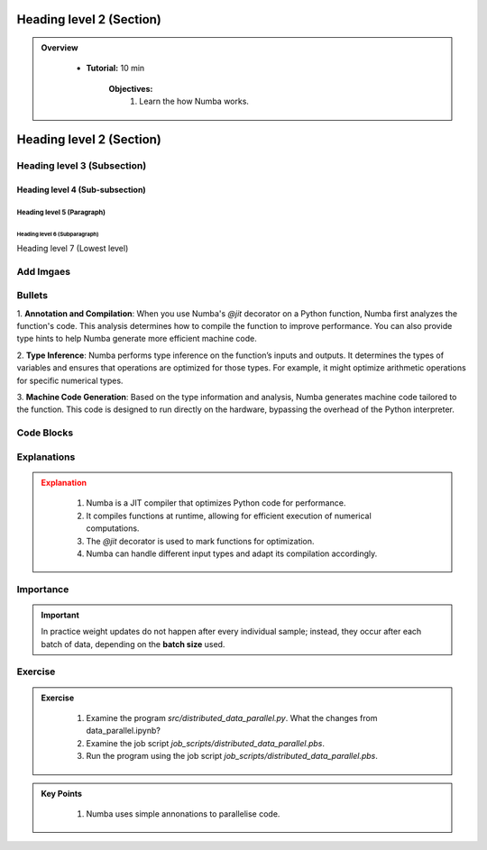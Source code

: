 Heading level 2 (Section)
==========================

.. admonition:: Overview
   :class: Overview

    * **Tutorial:** 10 min

        **Objectives:**
            #. Learn the how Numba works.




Heading level 2 (Section)
==========================

Heading level 3 (Subsection)
----------------------------

Heading level 4 (Sub-subsection)
^^^^^^^^^^^^^^^^^^^^^^^^^^^^^^^^

Heading level 5 (Paragraph)
~~~~~~~~~~~~~~~~~~~~~~~~~~~~

Heading level 6 (Subparagraph)
+++++++++++++++++++++++++++++++

Heading level 7 (Lowest level)


Add Imgaes
-----------------

.. image:: ../figs/performance.png


Bullets
---------------------------

 
1. **Annotation and Compilation**: When you use Numba's `@jit` decorator on a Python function, Numba 
first analyzes the function's code. This analysis determines how to compile the function to improve performance. 
You can also provide type hints to help Numba generate more efficient machine code.

2. **Type Inference**: Numba performs type inference on the function’s inputs and outputs. It determines the 
types of variables and ensures that operations are optimized for those types. For example, it might optimize
arithmetic operations for specific numerical types.

3. **Machine Code Generation**: Based on the type information and analysis, Numba generates machine code 
tailored to the function. This code is designed to run directly on the hardware, bypassing the overhead of the 
Python interpreter.

Code Blocks
--------------

..  code-block:: python
    :linenos:

    import numba
    from numba import jit, int32, prange, vectorize, float64, cuda




Explanations
---------------

.. admonition:: Explanation
   :class: attention
   
    #. Numba is a JIT compiler that optimizes Python code for performance.
    #. It compiles functions at runtime, allowing for efficient execution of numerical computations.
    #. The `@jit` decorator is used to mark functions for optimization.
    #. Numba can handle different input types and adapt its compilation accordingly.


Importance
---------------

.. important::
   In practice weight updates do not happen after  every individual sample; instead, they occur after each batch of data, depending on the **batch size** used. 

Exercise
---------------

.. admonition:: Exercise
   :class: todo

    1. Examine the program *src/distributed_data_parallel.py*. What the changes from data_parallel.ipynb?
    2. Examine the job script *job_scripts/distributed_data_parallel.pbs*.
    3. Run the program using the job script *job_scripts/distributed_data_parallel.pbs*.



.. admonition:: Key Points
   :class: hint

    #. Numba uses simple annonations to parallelise code.

